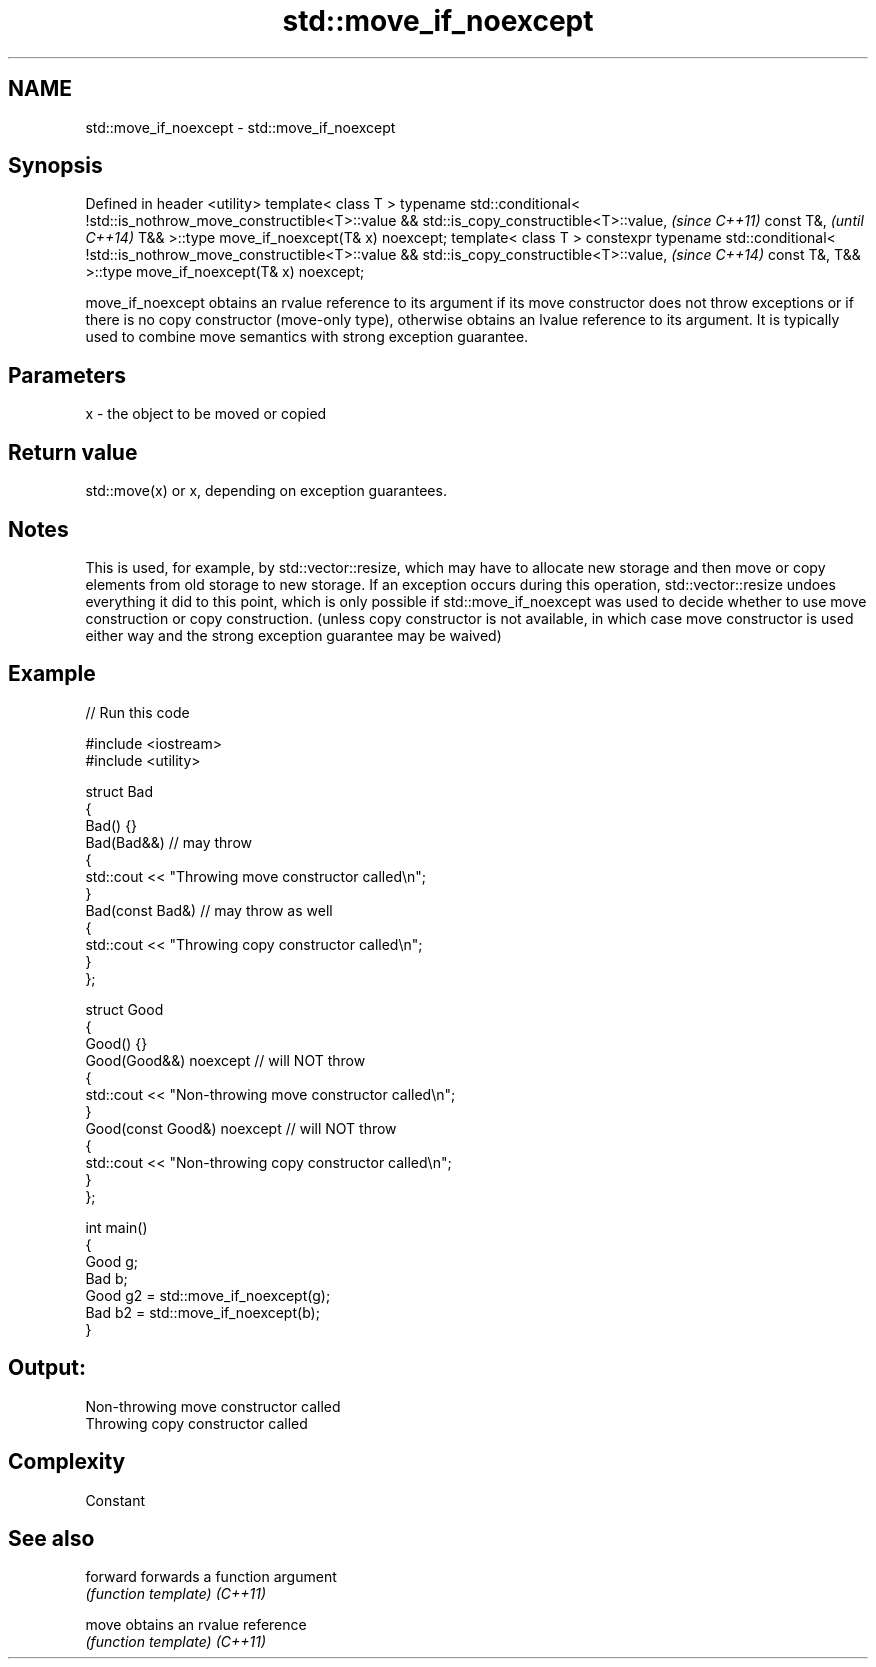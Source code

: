 .TH std::move_if_noexcept 3 "2020.03.24" "http://cppreference.com" "C++ Standard Libary"
.SH NAME
std::move_if_noexcept \- std::move_if_noexcept

.SH Synopsis

Defined in header <utility>
template< class T >
typename std::conditional<
!std::is_nothrow_move_constructible<T>::value && std::is_copy_constructible<T>::value,  \fI(since C++11)\fP
const T&,                                                                               \fI(until C++14)\fP
T&&
>::type move_if_noexcept(T& x) noexcept;
template< class T >
constexpr typename std::conditional<
!std::is_nothrow_move_constructible<T>::value && std::is_copy_constructible<T>::value,  \fI(since C++14)\fP
const T&,
T&&
>::type move_if_noexcept(T& x) noexcept;

move_if_noexcept obtains an rvalue reference to its argument if its move constructor does not throw exceptions or if there is no copy constructor (move-only type), otherwise obtains an lvalue reference to its argument. It is typically used to combine move semantics with strong exception guarantee.

.SH Parameters


x - the object to be moved or copied


.SH Return value

std::move(x) or x, depending on exception guarantees.

.SH Notes

This is used, for example, by std::vector::resize, which may have to allocate new storage and then move or copy elements from old storage to new storage. If an exception occurs during this operation, std::vector::resize undoes everything it did to this point, which is only possible if std::move_if_noexcept was used to decide whether to use move construction or copy construction. (unless copy constructor is not available, in which case move constructor is used either way and the strong exception guarantee may be waived)

.SH Example


// Run this code

  #include <iostream>
  #include <utility>

  struct Bad
  {
      Bad() {}
      Bad(Bad&&)  // may throw
      {
          std::cout << "Throwing move constructor called\\n";
      }
      Bad(const Bad&) // may throw as well
      {
          std::cout << "Throwing copy constructor called\\n";
      }
  };

  struct Good
  {
      Good() {}
      Good(Good&&) noexcept // will NOT throw
      {
          std::cout << "Non-throwing move constructor called\\n";
      }
      Good(const Good&) noexcept // will NOT throw
      {
          std::cout << "Non-throwing copy constructor called\\n";
      }
  };

  int main()
  {
      Good g;
      Bad b;
      Good g2 = std::move_if_noexcept(g);
      Bad b2 = std::move_if_noexcept(b);
  }

.SH Output:

  Non-throwing move constructor called
  Throwing copy constructor called


.SH Complexity

Constant

.SH See also



forward forwards a function argument
        \fI(function template)\fP
\fI(C++11)\fP

move    obtains an rvalue reference
        \fI(function template)\fP
\fI(C++11)\fP




